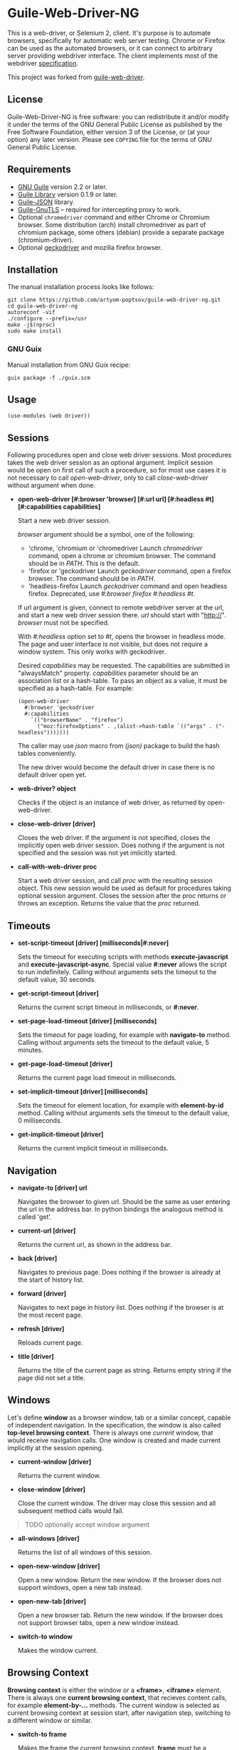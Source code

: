 * Guile-Web-Driver-NG
:PROPERTIES:
:CUSTOM_ID: guile-web-driver-ng
:END:
This is a web-driver, or Selenium 2, client.  It's purpose is to automate
browsers, specifically for automatic web server testing.  Chrome or Firefox
can be used as the automated browsers, or it can connect to arbitrary server
providing webdriver interface. The client implements most of the webdriver
[[https://www.w3.org/TR/webdriver2/][specification]].

This project was forked from [[https://github.com/her01n/guile-web-driver][guile-web-driver]].

** License
:PROPERTIES:
:CUSTOM_ID: license
:END:
Guile-Web-Driver-NG is free software: you can redistribute it and/or
modify it under the terms of the GNU General Public License as published
by the Free Software Foundation, either version 3 of the License, or (at
your option) any later version. Please see =COPYING= file for the terms
of GNU General Public License.

** Requirements
:PROPERTIES:
:CUSTOM_ID: requirements
:END:
- [[https://www.gnu.org/software/guile/][GNU Guile]] version 2.2 or later.
- [[http://www.nongnu.org/guile-lib/][Guile Library]] version 0.1.9 or later.
- [[https://github.com/aconchillo/guile-json][Guile-JSON]] library.
- [[https://www.gnutls.org/manual/gnutls-guile.html][Guile-GnuTLS]] --
  required for intercepting proxy to work.
- Optional =chromedriver= command and either Chrome or Chromium browser.
  Some distribution (arch) install chromedriver as part of chromium
  package, some others (debian) provide a separate package
  (chromium-driver).
- Optional [[https://github.com/mozilla/geckodriver/][geckodriver]] and
  mozilla firefox browser.

** Installation
:PROPERTIES:
:CUSTOM_ID: installation
:END:
The manual installation process looks like follows:

#+begin_example
git clone https://github.com/artyom-poptsov/guile-web-driver-ng.git
cd guile-web-driver-ng
autoreconf -vif
./configure --prefix=/usr
make -j$(nproc)
sudo make install
#+end_example

*** GNU Guix
Manual installation from GNU Guix recipe:
#+begin_example
guix package -f ./guix.scm
#+end_example

** Usage
:PROPERTIES:
:CUSTOM_ID: usage
:END:
#+begin_example
(use-modules (web driver))
#+end_example

** Sessions
:PROPERTIES:
:CUSTOM_ID: sessions
:END:
Following procedures open and close web driver sessions. Most procedures
takes the web driver session as an optional argument. Implicit session
would be open on first call of such a procedure, so for most use cases
it is not necessary to call /open-web-driver/, only to call
/close-web-driver/ without argument when done.

- *open-web-driver [#:browser 'browser] [#:url url] [#:headless #t]
  [#:capabilities capabilities]*

  Start a new web driver session.

  /browser/ argument should be a symbol, one of the following:

  - 'chrome, 'chromium or 'chromedriver Launch /chromedriver/ command,
    open a chrome or chromium browser. The command should be in /PATH/.
    This is the default.
  - 'firefox or 'geckodriver Launch /geckodriver/ command, open a
    firefox browser. The command should be in /PATH/.
  - 'headless-firefox Launch /geckodriver/ command and open headless
    firefox. Deprecated, use /#:browser firefox #:headless #t/.

  If url argument is given, connect to remote webdriver server at the
  url, and start a new web driver session there. /url/ should start with
  "http://". /browser/ must not be specified.

  With /#:headless/ option set to /#t/, opens the browser in headless
  mode. The page and user interface is not visible, but does not require
  a window system. This only works with geckodriver.

  Desired /capabilities/ may be requested. The capabilities are
  submitted in "alwaysMatch" property. /capabilities/ parameter should
  be an association list or a hash-table. To pass an object as a value,
  it must be specified as a hash-table. For example:

  #+begin_example
  (open-web-driver
    #:browser 'geckodriver
    #:capabilities
      `(("browserName" . "firefox")
        ("moz:firefoxOptions" . ,(alist->hash-table `(("args" . ("-headless")))))))
  #+end_example

  The caller may use /json/ macro from /(json)/ package to build the
  hash tables conveniently.

  The new driver would become the default driver in case there is no
  default driver open yet.

- *web-driver? object*

  Checks if the object is an instance of web driver, as returned by
  open-web-driver.

- *close-web-driver [driver]*

  Closes the web driver. If the argument is not specified, closes the
  implicitly open web driver session. Does nothing if the argument is
  not specified and the session was not yet imlicitly started.

- *call-with-web-driver proc*

  Start a web driver session, and call /proc/ with the resulting session
  object. This new session would be used as default for procedures
  taking optional session argument. Closes the session after the proc
  returns or throws an exception. Returns the value that the /proc/
  returned.

** Timeouts
:PROPERTIES:
:CUSTOM_ID: timeouts
:END:
- *set-script-timeout [driver] [milliseconds|#:never]*

  Sets the timeout for executing scripts with methods
  *execute-javascript* and *execute-javascript-async*. Special value
  *#:never* allows the script to run indefinitely. Calling without
  arguments sets the timeout to the default value, 30 seconds.

- *get-script-timeout [driver]*

  Returns the current script timeout in milliseconds, or *#:never*.

- *set-page-load-timeout [driver] [milliseconds]*

  Sets the timeout for page loading, for example with *navigate-to*
  method. Calling without arguments sets the timeout to the default
  value, 5 minutes.

- *get-page-load-timeout [driver]*

  Returns the current page load timeout in milliseconds.

- *set-implicit-timeout [driver] [milliseconds]*

  Sets the timeout for element location, for example with
  *element-by-id* method. Calling without arguments sets the timeout to
  the default value, 0 milliseconds.

- *get-implicit-timeout [driver]*

  Returns the current implicit timeout in milliseconds.

** Navigation
:PROPERTIES:
:CUSTOM_ID: navigation
:END:
- *navigate-to [driver] url*

  Navigates the browser to given url. Should be the same as user
  entering the url in the address bar. In python bindings the analogous
  method is called 'get'.

- *current-url [driver]*

  Returns the current url, as shown in the address bar.

- *back [driver]*

  Navigates to previous page. Does nothing if the browser is already at
  the start of history list.

- *forward [driver]*

  Navigates to next page in history list. Does nothing if the browser is
  at the most recent page.

- *refresh [driver]*

  Reloads current page.

- *title [driver]*

  Returns the title of the current page as string. Returns empty string
  if the page did not set a title.

** Windows
:PROPERTIES:
:CUSTOM_ID: windows
:END:
Let's define *window* as a browser window, tab or a similar concept,
capable of independent navigation. In the specification, the window is
also called *top-level browsing context*. There is always one /current/
window, that would receive navigation calls. One window is created and
made current implicitly at the session opening.

- *current-window [driver]*

  Returns the current window.

- *close-window [driver]*

  Close the current window. The driver may close this session and all
  subsequent method calls would fail.

#+begin_quote
TODO optionally accept window argument

#+end_quote

- *all-windows [driver]*

  Returns the list of all windows of this session.

- *open-new-window [driver]*

  Open a new window. Return the new window. If the browser does not
  support windows, open a new tab instead.

- *open-new-tab [driver]*

  Open a new browser tab. Return the new window. If the browser does not
  support browser tabs, open a new window instead.

- *switch-to window*

  Makes the window current.

** Browsing Context
:PROPERTIES:
:CUSTOM_ID: browsing-context
:END:
*Browsing context* is either the window or a *<frame>*, *<iframe>*
element. There is always one *current browsing context*, that recieves
content calls, for example *element-by-...* methods. The current window
is selected as current browsing context at session start, after
navigation step, switching to a different window or similar.

- *switch-to frame*

  Makes the frame the current browsing context. *frame* must be a
  *<frame>* or *<iframe>* element. The frame must be a direct child of
  the current browser context.

#+begin_quote
TODO allow switching to any frame, not only to the direct child.

#+end_quote

- *switch-to [driver] n*

  Makes the *n*-th child frame of the current browsing context the
  current browsing context. *n* is a zero-based integer.

- *switch-to-parent [driver]*

  If the current browsing context is a frame, switch to it's parent
  frame, or to the window if there is no parent frame. Does nothing if
  the current browsing context is a window.

- *switch-to-window [driver]*

  Makes the current window the current browsing context.

** Rectangle Record
:PROPERTIES:
:CUSTOM_ID: rectangle-record
:END:
We define *<rect>* record type to be used for all screen geometry
methods. It contains four fields: /x/, /y/, /width/ and /height/. All
values are integers.

- *make-rect x y width height*

  Returns new rectangle.

- *rect? object*

  Checks if object is a *rect*.

- *rect-x rect*

- *rect-y rect*

- *rect-width rect*

- *rect-height rect*

  Gets a field value.

** Resizing and Positioning Windows
:PROPERTIES:
:CUSTOM_ID: resizing-and-positioning-windows
:END:
- *window-rect [driver]*

  Returns a screen position and dimension of the current window.

- *set-window-position [driver] x y*

- *set-window-size [driver] width height*

- *set-window-rect [driver] rect*

  Sets the screen position and/or dimension of the current window. This
  implicitly restores the window state to normal. It may not be possible
  to honor the new position exactly, in this case the window is moved
  and resized to the nearest possible position and dimension. Returns
  the new actual window position and dimension.

- *minimize [driver]*

  Minimize (iconify) the current window. Does nothing if this is not
  supported by the window manager.

- *maximize [driver]*

  Maximize the current window. If this is not supported by the window
  manager, resize the window to the maximum possible size without going
  full screen.

- *full-screen [driver]*

  Makes the current window full screen. If this is not supported by the
  window manager, maximize the window.

- *restore [driver]*

  Restores the window to normal, not maximized, full screen or
  minimized.

#+begin_quote
TODO all these methods may accept window as an argument

#+end_quote

** Finding Elements
:PROPERTIES:
:CUSTOM_ID: finding-elements
:END:
- *element-by-css-selector [driver] selector [#:from element]*

  Finds the first element that matches css selector. If there is no such
  element, throws an exception. If from element is specified, consider
  only elements below this element.

- *elements-by-css-selector [driver] selector [#:from element]*

  Finds all the elements that matches css selector. Returns empty list
  in case there is no such element. If from element is specified,
  consider only elements below this element.

- *element-by-id [driver] id [#:from element]*

  Finds the first element with the given id. If there is no such
  element, throws an exception. If from element is specified, consider
  only elements below this element.

- *elements-by-id [driver] id [#:from element]*

  Finds all the element with the given id. Returns empty list in case
  there is no such element. If from element is specified, consider only
  elements below this element.

- *element-by-class-name [driver] class-name [#:from element]*

  Finds the first element of the class. If there is no such element,
  throws an exception. If from element is specified, consider only
  elements below this element.

- *elements-by-class-name [driver] class-name [#:from element]*

  Finds all the element of the class. Returns empty list in case there
  is no such element. If from element is specified, consider only
  elements below this element.

- *element-by-link-text [driver] link-text [#:from element]*

  Finds an /a/ element that have the rendered text equal to /link-text/.
  If there is no such element, throws an exception. If from element is
  specified, consider only elements below this element.

- *elements-by-link-text [driver] link-text [#:from element]*

  Finds all // elements that have the rendered text equal to
  /link-text/. Returns empty list in case there is no such element. If
  from element is specified, consider only elements below this element.

- *element-by-partial-link-text [driver] link-text [#:from element]*

  Finds an // element where /link-text/ is a substring of rendered text.
  If there is no such element, throws an exception. If from element is
  specified, consider only elements below this element.

- *elements-by-partial-link-text [driver] link-text [#:from element]*

  Finds all /a/ elements where /link-text/ is a substring of rendered
  text. Returns empty list in case there is no such element. If from
  element is specified, consider only elements below this element.

- *element-by-tag-name [driver] tag [#:from element]*

  Finds the first element with the tag. If there is no such element,
  throws an exception. If from element is specified, consider only
  elements below this element.

- *elements-by-tag-name [driver] tag [#:from element]*

  Finds all the elements with the tag. Returns empty list in case there
  is no such element. If from element is specified, consider only
  elements below this element.

- *element-by-xpath [driver] xpath [#:from element]*

  Finds the element matching the XPath. If there is no such element,
  throws an exception. If from element is specified, consider only
  elements below this element.

- *elements-by-xpath [driver] xpath [#:from element]*

  Finds all the the elements matching the XPath. Returns empty list in
  case there is no such element. If from element is specified, consider
  only elements below this element.

- *element-by-label-text [driver] text [#:from element]*

  Finds an *<input>* element, that has related *<label>* element with
  the specified /text/. If there is no such element, throws an
  exception. If from element is specified, consider only elements below
  this element.

- *element-by-partial-label-text [driver] text [#:from element]*

  Finds an *<input>* element, that has related *<label>* element
  containing /text/. If there is no such element, throws an exception.
  If from element is specified, consider only elements below this
  element.

- *active-element [driver]*

  Returns the current active element. Throws exception if there is no
  such element.

** Element State
:PROPERTIES:
:CUSTOM_ID: element-state
:END:
- *selected? element*

  Returns /#t/ if the check box or radio box is checked, or if
  *<select>* element is selected. Throws an exception if the element is
  not selectable.

- *attribute element name*

  Gets the value of the element's attribute. Returns /#f/ if the
  attribute is undefined.

- *property element name*

  Gets the value of element's javascript property. Returns /#f/ if the
  property is undefined.

- *css-value element name*

  Returns the computed value from element's style declarations.

- *text element*

  Gets the text content of the element.

- *text [driver]*

  Without an element argument, get the text of the whole page.

- *tag-name element*

  Returns the tag name of the element.

- *rect element*

  Returns position and dimension of the element relative to the document
  element.

#+begin_quote
TODO implement

#+end_quote

- *enabled? element*

  Checks if the form control is enabled.

** Element Interaction
:PROPERTIES:
:CUSTOM_ID: element-interaction
:END:
- *click element*

  Simulates user clicking the element, For example // element or form
  control.

- *click [driver] text*

  If /text/ is a string, find an element with the text and click it. The
  element may be:

  - An /anchor/ with the given link text.

    #+begin_example
    <a href="https://link.org">text</a>
    #+end_example

  - A /button/ with the given text content.

    #+begin_example
    <button>text</button>
    #+end_example

  - An /input/ of type /button/, /submit/ or /reset/ with the text
    /value/.

    #+begin_example
    <input type="button" value="text" />
    #+end_example

  - Any /input/ that have an associated /label/ that contains the text.

    #+begin_example
    <input type="checkbox" name="alpha" id="alpha" />
    <label for="alpha">text</label>
    #+end_example

- *clear element*

  Clears all content of content editable element. Resets the state of
  File Upload form control.

- *send-keys element text*

  Simulates user typing the text with the focus on the element.

  The procedure could be used to choose a file for /input/ of type
  /file/. /text/ should be an absolute path to the selected file. See
  also /choose-file/.

- *send-keys [driver] label text*

  Find a label with the text content equal /label/. Simulates use typing
  the text into the associated input.

- *choose-file element path*

  Choose a file for /input/ of type /file/. *path* may be relative or
  absolute, the file should exist.

** Document
:PROPERTIES:
:CUSTOM_ID: document
:END:
- *page-source [driver]*

  Gets the /html/ source of the current browser context (window or
  frame).

- *execute-javascript [driver] body [arguments ...]*

  Execute javascript in the current browsing context. *body* is a
  string, it may be a single statement or multiple statements separated
  by ";". If a statement returns a value with *return*, this value is
  returned by this method. Element objects are returned as
  interchangable with objects returned by *element-by-...* methods.
  Other javascript objects are returned as *hash-table*s. Otherwise
  return *#nil*. Arguments are passed as a function arguments. They can
  be accessed through /arguments/ Array-like variable. This allows
  passing elemented returned by *element-by-...** methods to javascript.
  It may be practical to pass strings this way to avoid escaping issues.

  Examples:

  #+begin_src scheme
  (execute-javascript "return 3 + 4") => 7
  (execute-javascript "return arguments[0] * 2;" 2) => 4
  (execute-javasctipt "arguments[0].innerHTML = 'text'; return 1;" (element-by-id "id"))
  (text (execute-javascript "return document.getElementById('id');")) => "text"
  #+end_src

- *execute-javascript-async [driver] body [arguments ...]*

  Executes javascript and waits for the callback. Calllback function is
  appended to the *arguments* variable. This method returns when this
  function is called. The first argument of the function call is the
  return value. This method is still subject to configured timeout.

  Example:

  #+begin_src scheme
  (execute-javascript-async 
    "callback = arguments[0];
     window.setTimeout(function() { callback(42); }, 1);") => 42
  #+end_src

** Cookies
:PROPERTIES:
:CUSTOM_ID: cookies
:END:
- *cookie-name cookie*

  The name of the cookie.

- *cookie-value cookie*

  The cookie value.

- *cookie-path cookie*

  The cookie path. For example "/". Attribute "Path".

- *cookie-domain cookie*

  The domain the cookie is visible to. Attribute "Domain".

- *cookie-secure cookie*

  Whether the cookie is a secure cookie. Attribute "Secure".

- *cookie-http-only cookie*

  Whether the cookie is an HTTP only cookie. Attribute "HttpOnly".

- *cookie-expiry cookie*

  When the cookie expires, specified in seconds since Unix Epoch.
  Calculated from the value of attribute "Max-Age". May be /#f/ for a
  session cookie.

- *cookie-same-site cookie*

  Same Site policy value. May be "Lax", "Strict", or /#f/.

- *get-all-cookies [driver]*

  List of cookies associated with the current browsing context (domain
  and path).

- *get-named-cookie [driver] name*

  Get the cookie with the given name, associated with the current
  browsing contenxt. Throws an exception if there is no such cookie.

- *add-cookie [driver] #:name name #:value value [#:path path] [#:domain
  domain]* *[#:secure secure] [#:http-only http-only] [#:expiry expiry]
  [#:same-site same-site]*

  Add a cookie. The path defaults to "/". The domain defaults to current
  browser domain. The expiry defaults to a session cookie.

- *delete-named-cookie [driver] name*

  Delete the named cookie associated with the current browsing context.
  If the cookie does not exist, does nothing.

- *delete-all-cookies [driver]*

  Deletes all cookies associated with the current browsing context.

** Actions
:PROPERTIES:
:CUSTOM_ID: actions
:END:
This is a low level interface to generate fine grained input events. See
[[#element-interaction][Element Interaction]] for higher level
interface.

- *key-down key*

  Simulates user pressing a key on a keyboard. Key repetition does not
  apply, only one *keydown* event would be fired, even if the key stays
  pressed for long time. *key* is a string representing the key, it may
  be:

  - Control character associated with the key. For example "\uE003",
    "\uE009".
  - Single unicode character that results from pressing the key on US
    keyboard layout. For example "a", ” ","[“.
  - [[https://developer.mozilla.org/en-US/docs/Web/API/KeyboardEvent/code/code_values][KeyboardEvent.code]]
    value. For example: "KeyA", "Digit0", "Keypad0", "ControlLeft",
    "Space", "F4", "ArrowDown". Code is case insensitive, for example
    "f4" is accepted.

- *key-up key*

  Simulates user releasing a key on a keyboard. The key must match key
  previouly pressed with *key-down*, if not the action is silently
  ignored.

- *mouse-move x y [duration]*

  Simulate user moving mouse pointer to a location. *x*, *y* are
  coordinates relative to the current viewport. Simulate the cursor
  movement for the given duration in milliseconds if given. Multiple
  intermediate events may be fired in this case.

- *mouse-down button*

  Simulates user pressing a mouse button. *button* is either integer
  index of the button (0 for the left button), or symbol *#:left*,
  *#:middle*, *#:right*.

- *mouse-up button*

  Simulates user releasing a mouse button. *button* should match button
  previously pressed with *mouse-down*, otherwise the action is silently
  ignored.

- *wait time*

  Warning: Because of a bug, this does not work correctly with
  chromedriver.

  Wait before performing following actions. *time* is given in
  milliseconds.

  #+begin_src scheme
  (perform (key-down "KeyA") (wait 20) (key-up "KeyA")))
  #+end_src

  is roughly equivalent to

  #+begin_src scheme
  (perform (key-down "KeyA"))
  (usleep (* 20 1000))
  (perform (key-up "KeyA"))
  #+end_src

  but potentionaly much more precise.

  Note: In specification, this action is called /pause/. We use /wait/
  because /pause/ is a core binding in Guile.

- *release-all*

  Simulates user releasing all currently pressed keys and buttons.

- *perform [driver] action ...*

  Perform the given actions. Returns when all the corresponding events
  were dispatched.

  Examples:

  #+begin_src scheme
  (perform 
    (key-down "ShiftRight") (wait 10) (key-down "a") (wait 10) (key-up "a") (wait 10)
    (key-up "ShiftRight")
  (perform 
    (mouse-move 1 1) (key-down "ControlLeft") (mouse-down #:left) 
    (mouse-move 100 100 1000) (release-all))
  #+end_src
